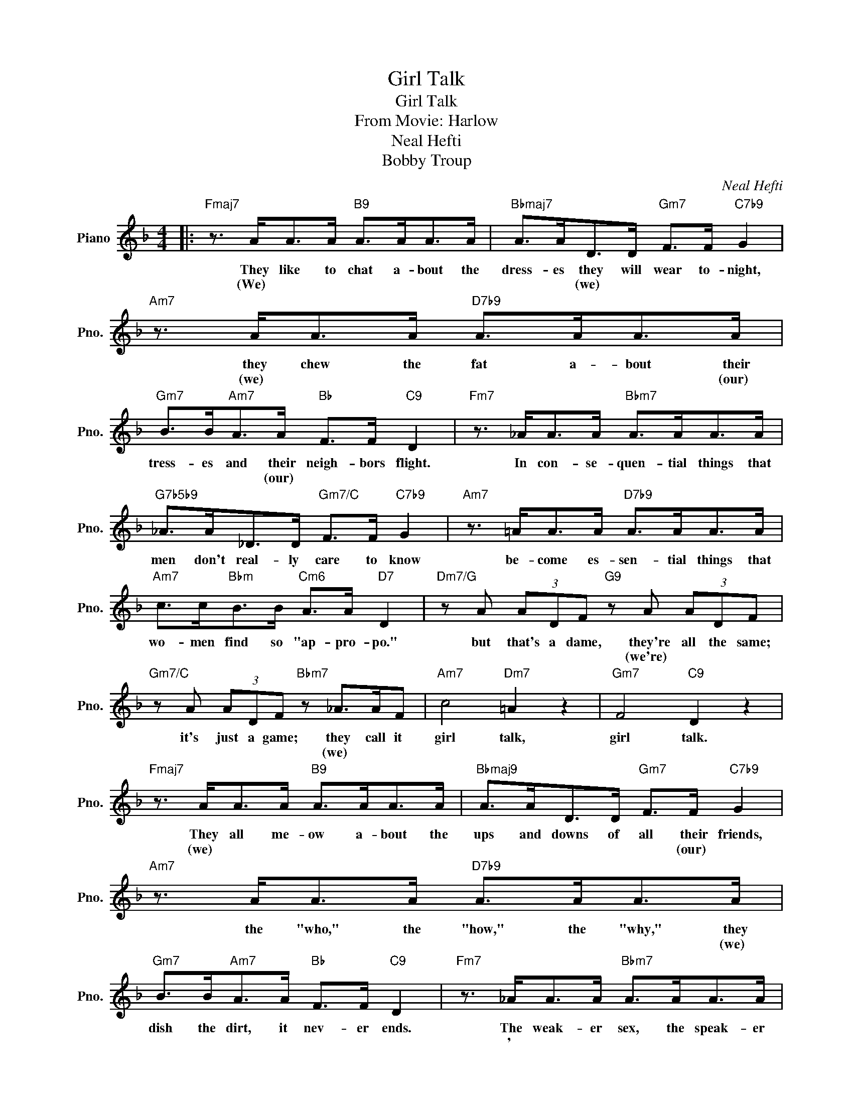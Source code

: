 X:1
T:Girl Talk
T:Girl Talk
T:From Movie: Harlow
T:Neal Hefti
T:Bobby Troup
C:Neal Hefti
Z:All Rights Reserved
L:1/8
M:4/4
K:F
V:1 treble nm="Piano" snm="Pno."
%%MIDI program 0
V:1
|:"Fmaj7" z3/2 A<AA/"B9" A>AA>A |"Bbmaj7" A>AD>D"Gm7" F>F"C7b9" G2 |"Am7" z3/2 A<AA/"D7b9" A>AA>A | %3
w: They like to chat a- bout the|dress- es they will wear to- night,|they chew the fat a- bout their|
w: (We) * * * * * *|* * (we) * * * *|(we) * * * * * (our)|
"Gm7" B>B"Am7"A>A"Bb" F>F"C9" D2 |"Fm7" z3/2 _A<AA/"Bbm7" A>AA>A | %5
w: tress- es and their neigh- bors flight.|In con- se- quen- tial things that|
w: * * * (our) * * *||
"G7b5b9" _A>A_D>D"Gm7/C" F>F"C7b9" G2 |"Am7" z3/2 =A<AA/"D7b9" A>AA>A | %7
w: men don't real- ly care to know|be- come es- sen- tial things that|
w: ||
"Am7" c>c"Bbm"B>B"Cm6" A>A"D7" D2 |"Dm7/G" z A (3ADF"G9" z A (3ADF | %9
w: wo- men find so "ap- pro- po."|but that's a dame, they're all the same;|
w: |* * * * (we're) * * *|
"Gm7/C" z A (3ADF"Bbm7" z _A>AF |"Am7" c4"Dm7" =A2 z2 |"Gm7" F4"C9" D2 z2 | %12
w: it's just a game; they call it|girl talk,|girl talk.|
w: * * * * (we) * *|||
"Fmaj7" z3/2 A<AA/"B9" A>AA>A |"Bbmaj9" A>AD>D"Gm7" F>F"C7b9" G2 |"Am7" z3/2 A<AA/"D7b9" A>AA>A | %15
w: They all me- ow a- bout the|ups and downs of all their friends,|the "who," the "how," the "why," they|
w: (we) * * * * * *|* * * * * (our) *|* * * * * * (we)|
"Gm7" B>B"Am7"A>A"Bb" F>F"C9" D2 |"Fm7" z3/2 _A<AA/"Bbm7" A>AA>A | %17
w: dish the dirt, it nev- er ends.|The weak- er sex, the speak- er|
w: |' * * * * * *|
"G7b5b9" _A>A_D>D"Gm7/C" F>F"C7b9" G2 |"Am7" z3/2 =A<AA/"D7b9" A>AA>A | %19
w: sex we mort- al males be- hold,|but tho' we joke we would- n't|
w: * (you) * * * * *||
"Am7" c>c"Bbm"B>B"Cm6" A>A"D7" D2 |"Dm7/G" z A (3ADF"G9" z A (3ADF | %21
w: trade you for a ton of gold.|So ba- by stay and gab a- way|
w: |(It's all been planned, so take my hand,|
"Gm7/C" z A (3ADF"Bbm7" z _A>AF |"Am7" c4"Dm7" =A2 z2 |"Gm7" F4"C7b9" G4 |1"F""D7#9" F8- || %25
w: but hear me say that af- ter|girl talk,|talk to|me.|
w: please un- der- stand the sweet- est|girl talk,|talkds of||
"Gm7" F4"C9" z4 :|2"F" F8- ||"Fmaj9" F4 z4 |] %28
w: |||
w: |you.)||

